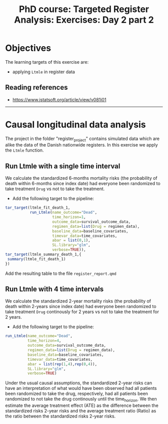 #+TITLE: PhD course: Targeted Register Analysis: Exercises: Day 2 part 2

* Objectives

The learning targets of this exercise are:

- applying =Ltmle= in register data

** Reading references  
  
- https://www.jstatsoft.org/article/view/v081i01

----------------------------------------------------------------------

* Causal longitudinal data analysis

The project in the folder "register_project" contains simulated data
which are alike the data of the Danish nationwide registers. In this
exercise we apply the =Ltmle= function.

** Run Ltmle with a single time interval

We calculate the standardized 6-months mortality risks (the
probability of death within 6-months since index date) had everyone
been randomized to take treatment =Drug= vs not to take the treatment.

- Add the following target to the pipeline:

#+BEGIN_SRC R  :results output raw  :exports code  :session *R* :cache yes
tar_target(ltmle_fit_death_1,
           run_Ltmle(name_outcome="Dead",
                     time_horizon=1,
                     outcome_data=survival_outcome_data,
                     regimen_data=list(Drug = regimen_data),
                     baseline_data=baseline_covariates,
                     timevar_data=time_covariates,
                     abar = list(0,1),
                     SL.library="glm",
                     verbose=TRUE)),
tar_target(ltmle_summary_death_1,{
 summary(ltmle_fit_death_1)
})
#+END_SRC

Add the resulting table to the file =register_report.qmd=

** Run Ltmle with 4 time intervals

We calculate the standardized 2-year mortality risks (the probability
of death within 2-years since index date) had everyone been randomized
to take treatment =Drug= continously for 2 years vs not to take the
treatment for 2 years.

- Add the following target to the pipeline:

#+BEGIN_SRC R  :results output raw  :exports code  :session *R* :cache yes  
run_Ltmle(name_outcome="Dead",
          time_horizon=4,
          outcome_data=survival_outcome_data,
          regimen_data=list(Drug = regimen_data),
          baseline_data=baseline_covariates,
          timevar_data=time_covariates,
          abar = list(rep(1,4),rep(0,4)),
          SL.library="glm",
          verbose=TRUE)
#+END_SRC

Under the usual causal assumptions, the standardized 2-year risks can
have an interpretation of what would have been observed had all
patients been randomized to take the drug, respectively, had all
patients been randomized to not take the drug continously until the
time_horizon. We then estimate the average treatment effect (ATE) as
the difference between the standardized risks 2-year risks and the
average treatment ratio (Ratio) as the ratio between the standardized
risks 2-year risks.
